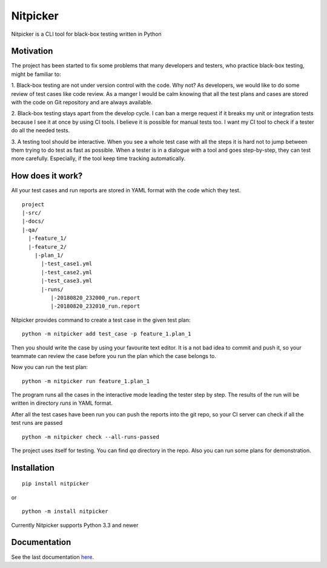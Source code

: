 Nitpicker
-------------------------

Nitpicker is a CLI tool for black-box testing written in Python

.. image:: https://travis-ci.org/flipback/nitpicker.svg?branch=master
    :target: https://travis-ci.org/flipback/nitpicker


Motivation
........................

The project has been started to fix some problems that
many developers and testers, who practice black-box testing, might be familiar to:

1. Black-box testing are not under version control with the code. Why not?
As developers, we would like to do some review of test cases like code
review. As a manger I would be calm knowing that all the test plans and cases
are stored with the code on Git repository and are always available.

2. Black-box testing stays apart from the develop cycle. I can ban a merge
request if it breaks my unit or integration tests because I see
it at once by using CI tools. I believe it is possible for manual
tests too. I want my CI tool to check if a tester do all
the needed tests.

3. A testing tool should be interactive. When you see a whole test
case with all the steps it is hard not to jump between them trying
to do test as fast as possible. When a tester is in a dialogue with
a tool and goes step-by-step, they can test more carefully. Especially,
if the tool keep time tracking automatically.


How does it work?
.........................
All your test cases and run reports are stored in YAML
format with the code which they test.

::

    project
    |-src/
    |-docs/
    |-qa/
      |-feature_1/
      |-feature_2/
        |-plan_1/
          |-test_case1.yml
          |-test_case2.yml
          |-test_case3.yml
          |-runs/
             |-20180820_232000_run.report
             |-20180820_232010_run.report



Nitpicker provides command to create a test case in the given test plan:

::

    python -m nitpicker add test_case -p feature_1.plan_1

Then you should write the case by using your favourite text editor.
It is a not bad idea to commit and push it, so your teammate can
review the case before you run the plan which the case belongs to.

Now you can run the test plan:

::

    python -m nitpicker run feature_1.plan_1

The program runs all the cases in the interactive mode leading the
tester step by step. The results of the run will be written in
directory *runs* in YAML format.

After all the test cases have been run you can push the reports into the git
repo, so your CI server can check if all the test runs are passed

::

    python -m nitpicker check --all-runs-passed
    

The project uses itself for testing. You can find *qa* directory in the repo.
Also you can run some plans for demonstration.



Installation
.........................

::

    pip install nitpicker


or

::

    python -m install nitpicker


Currently Nitpicker supports Python 3.3 and newer



Documentation
.........................

See the last documentation here_.

.. _here: https://nitpicker.readthedocs.io/en/latest/